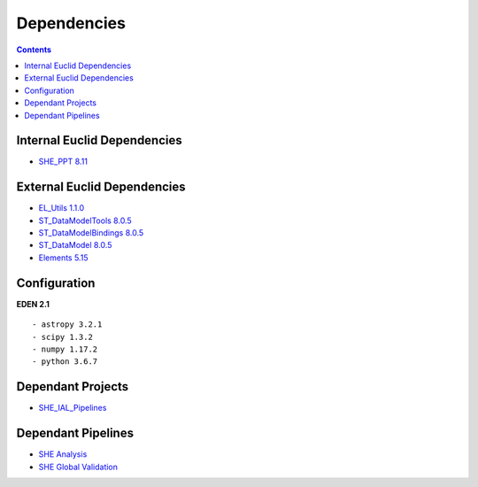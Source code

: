 Dependencies
============

.. contents::


Internal Euclid Dependencies
----------------------------

-  `SHE\_PPT 8.11 <https://gitlab.euclid-sgs.uk/PF-SHE/SHE_PPT>`__


External Euclid Dependencies
----------------------------

-  `EL\_Utils 1.1.0 <https://gitlab.euclid-sgs.uk/EuclidLibs/EL_Utils>`__
-  `ST\_DataModelTools 8.0.5 <https://gitlab.euclid-sgs.uk/ST-DM/ST_DataModelTools>`__
-  `ST\_DataModelBindings 8.0.5 <https://gitlab.euclid-sgs.uk/ST-DM/ST_DataModelBindings>`__
-  `ST\_DataModel 8.0.5 <https://gitlab.euclid-sgs.uk/ST-DM/ST_DataModel>`__
-  `Elements 5.15 <https://gitlab.euclid-sgs.uk/ST-TOOLS/Elements>`__

Configuration
-------------

**EDEN 2.1**

::

    - astropy 3.2.1
    - scipy 1.3.2
    - numpy 1.17.2
    - python 3.6.7

Dependant Projects
------------------

-  `SHE\_IAL\_Pipelines <https://gitlab.euclid-sgs.uk/PF-SHE/SHE_IAL_Pipelines>`__

Dependant Pipelines
-------------------

-  `SHE
   Analysis <https://gitlab.euclid-sgs.uk/PF-SHE/SHE_IAL_Pipelines/-/blob/develop/SHE_Pipeline/auxdir/SHE_Shear_Analysis/PipScript_SHE_Shear_Analysis.py>`__
-  `SHE Global
   Validation <https://gitlab.euclid-sgs.uk/PF-SHE/SHE_IAL_Pipelines/-/blob/develop/SHE_Pipeline/auxdir/SHE_Global_Validation/PipDef_SHE_Global_Validation.xml>`__
